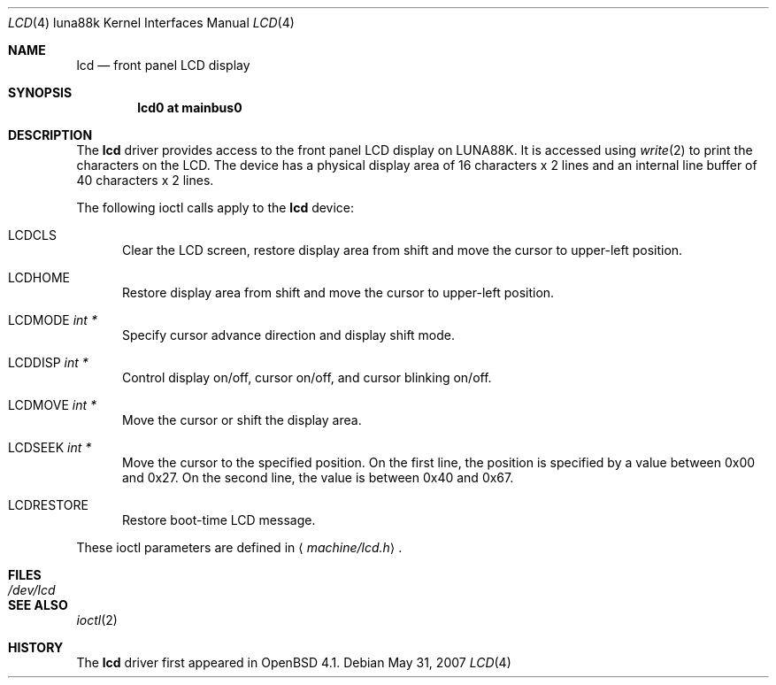 .\"	$OpenBSD: lcd.4,v 1.2 2007/05/31 19:19:55 jmc Exp $
.\"
.\" Copyright (c) 2007 Kenji AOYAMA <aoyama@nk-home.net>
.\" All rights reserved.
.\"
.\" Redistribution and use in source and binary forms, with or without
.\" modification, are permitted provided that the following conditions
.\" are met:
.\" 1. Redistributions of source code must retain the above copyright
.\"    notice, this list of conditions and the following disclaimer.
.\" 2. Redistributions in binary form must reproduce the above copyright
.\"    notice, this list of conditions and the following disclaimer in the
.\"    documentation and/or other materials provided with the distribution.
.\"
.\" THIS SOFTWARE IS PROVIDED BY THE AUTHOR AND CONTRIBUTORS ``AS IS'' AND
.\" ANY EXPRESS OR IMPLIED WARRANTIES, INCLUDING, BUT NOT LIMITED TO, THE
.\" IMPLIED WARRANTIES OF MERCHANTABILITY AND FITNESS FOR A PARTICULAR PURPOSE
.\" ARE DISCLAIMED.  IN NO EVENT SHALL THE AUTHOR OR CONTRIBUTORS BE LIABLE
.\" FOR ANY DIRECT, INDIRECT, INCIDENTAL, SPECIAL, EXEMPLARY, OR CONSEQUENTIAL
.\" DAMAGES (INCLUDING, BUT NOT LIMITED TO, PROCUREMENT OF SUBSTITUTE GOODS
.\" OR SERVICES; LOSS OF USE, DATA, OR PROFITS; OR BUSINESS INTERRUPTION)
.\" HOWEVER CAUSED AND ON ANY THEORY OF LIABILITY, WHETHER IN CONTRACT, STRICT
.\" LIABILITY, OR TORT (INCLUDING NEGLIGENCE OR OTHERWISE) ARISING IN ANY WAY
.\" OUT OF THE USE OF THIS SOFTWARE, EVEN IF ADVISED OF THE POSSIBILITY OF
.\" SUCH DAMAGE.
.\"
.Dd $Mdocdate: May 31 2007 $
.Dt LCD 4 luna88k
.Os
.Sh NAME
.Nm lcd
.Nd front panel LCD display
.Sh SYNOPSIS
.Cd "lcd0 at mainbus0"
.Sh DESCRIPTION
The
.Nm
driver provides access to the front panel LCD display on LUNA88K.
It is accessed using
.Xr write 2
to print the characters on the LCD.
The device has a physical display area of 16 characters x 2 lines
and an internal line buffer of 40 characters x 2 lines.
.Pp
The following ioctl calls apply to the
.Nm
device:
.Bl -tag -width LCD
.It Dv LCDCLS
Clear the LCD screen, restore display area from shift and move the
cursor to upper-left position.
.It Dv LCDHOME
Restore display area from shift and move the cursor to upper-left
position.
.It Dv LCDMODE Fa "int *"
Specify cursor advance direction and display shift mode.
.It Dv LCDDISP Fa "int *"
Control display on/off, cursor on/off, and cursor blinking on/off.
.It Dv LCDMOVE Fa "int *"
Move the cursor or shift the display area.
.It Dv LCDSEEK Fa "int *"
Move the cursor to the specified position.
On the first line, the position is specified by a value between 0x00 and 0x27.
On the second line, the value is between 0x40 and 0x67.
.It Dv LCDRESTORE
Restore boot-time LCD message.
.El
.Pp
These ioctl parameters are defined in
.Aq Ar machine/lcd.h .
.Sh FILES
.Bl -tag -width /dev/lcd
.It Pa /dev/lcd
.El
.Sh SEE ALSO
.Xr ioctl 2
.Sh HISTORY
The
.Nm
driver first appeared in
.Ox 4.1 .
